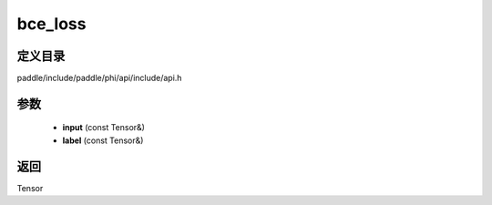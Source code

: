 .. _cn_api_paddle_experimental_bce_loss:

bce_loss
-------------------------------

.. cpp:function:: Tensor bce_loss ( const Tensor & input , const Tensor & label ) ;



定义目录
:::::::::::::::::::::
paddle/include/paddle/phi/api/include/api.h

参数
:::::::::::::::::::::
	- **input** (const Tensor&)
	- **label** (const Tensor&)

返回
:::::::::::::::::::::
Tensor
